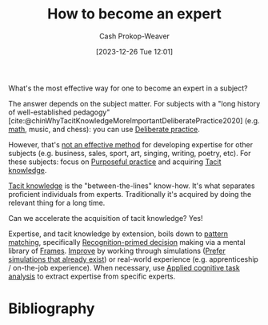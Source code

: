 :PROPERTIES:
:ID:       91b8022c-c5ab-4305-8185-f0daab8b3e42
:LAST_MODIFIED: [2023-12-26 Tue 12:23]
:END:
#+title: How to become an expert
#+hugo_custom_front_matter: :slug "91b8022c-c5ab-4305-8185-f0daab8b3e42"
#+author: Cash Prokop-Weaver
#+date: [2023-12-26 Tue 12:01]
#+filetags: :concept:

What's the most effective way for one to become an expert in a subject?

The answer depends on the subject matter. For subjects with a "long history of well-established pedagogy" [cite:@chinWhyTacitKnowledgeMoreImportantDeliberatePractice2020] (e.g. [[id:4c407900-03c1-40f0-85c6-9852da004f16][math]], music, and chess): you can use [[id:a1d74568-61f0-4a01-8aab-184d1b7a9752][Deliberate practice]].

However, that's [[id:f7eeed27-4fdb-4ebc-8ac0-8b2c2e58dcbb][not an effective method]] for developing expertise for other subjects (e.g. business, sales, sport, art, singing, writing, poetry, etc). For these subjects: focus on [[id:2bb656cd-6834-4534-95e2-c77df28ffccb][Purposeful practice]] and acquiring [[id:d636dfa7-428d-457c-8db6-15fa61e03bef][Tacit knowledge]].

[[id:d636dfa7-428d-457c-8db6-15fa61e03bef][Tacit knowledge]] is the "between-the-lines" know-how. It's what separates proficient individuals from experts. Traditionally it's acquired by doing the relevant thing for a long time.

Can we accelerate the acquisition of tacit knowledge? Yes!

Expertise, and tacit knowledge by extension, boils down to [[id:b481f4e5-63b4-4455-8406-49825121b06c][pattern matching]], specifically [[id:4a42aa6f-413f-4144-86df-5c0f0b174777][Recognition-primed decision]] making via a mental library of [[id:30cb897f-4ec4-4492-b23a-ac760ed49db2][Frames]]. [[id:ba1c4d11-bcfa-4844-b65e-2c59fe7a9422][Improve]] by working through simulations ([[id:c8308617-539e-4933-adf1-9b6aab7cb714][Prefer simulations that already exist]]) or real-world experience (e.g. apprenticeship / on-the-job experience). When necessary, use [[id:31152f53-1769-454c-be11-643a5405eb5d][Applied cognitive task analysis]] to extract expertise from specific experts.

* Flashcards :noexport:

* Bibliography
#+print_bibliography:
